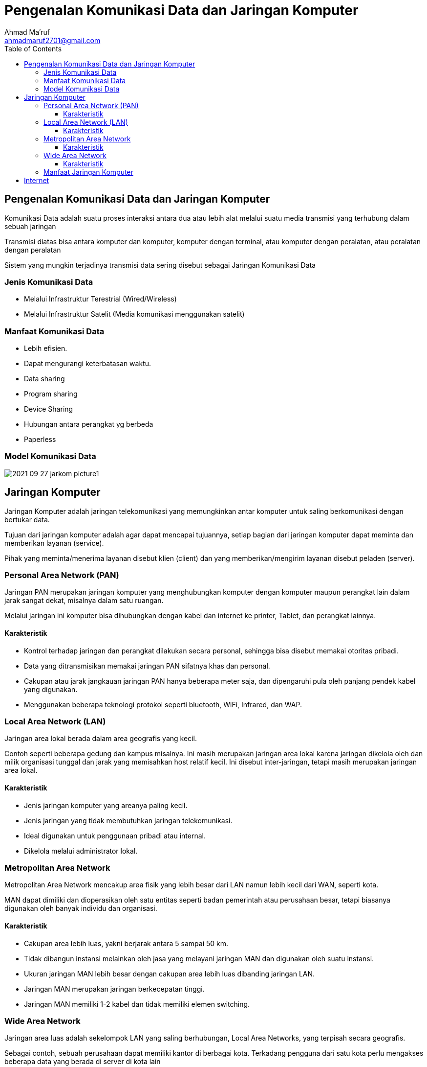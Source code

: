 = Pengenalan Komunikasi Data dan Jaringan Komputer
Ahmad Ma'ruf <ahmadmaruf2701@gmail.com>
:toc:
:toclevels: 3

:date: 2021-09-28
:modified: 2021-09-28
:tags: pertemuan1, smt3, pengenalan, pengantar
:category: jarkom, smt3
:slug: pengenalan-jaringan-komputer
:authors: Ahmad Ma'ruf
:summary: Pertemuan 1 Komunikasi data dan jaringan komputer - pengenalan
:imagesdir: static/img

== Pengenalan Komunikasi Data dan Jaringan Komputer
Komunikasi Data adalah suatu proses interaksi antara dua atau lebih alat melalui suatu media transmisi yang terhubung dalam sebuah jaringan

Transmisi diatas bisa antara komputer dan komputer, komputer dengan terminal, atau komputer dengan peralatan, atau peralatan dengan peralatan

Sistem yang mungkin terjadinya transmisi data sering disebut sebagai Jaringan Komunikasi Data

=== Jenis Komunikasi Data
* Melalui Infrastruktur Terestrial (Wired/Wireless)
* Melalui Infrastruktur Satelit (Media komunikasi menggunakan satelit)

=== Manfaat Komunikasi Data
* Lebih efisien.
* Dapat mengurangi keterbatasan waktu.
* Data sharing
* Program sharing
* Device Sharing
* Hubungan antara perangkat yg berbeda
* Paperless

=== Model Komunikasi Data
image::2021-09-27_jarkom_picture1.jpg[]

== Jaringan Komputer
Jaringan Komputer adalah jaringan telekomunikasi yang memungkinkan antar komputer untuk saling berkomunikasi dengan bertukar data.

Tujuan dari jaringan komputer adalah agar dapat mencapai tujuannya, setiap bagian dari jaringan komputer dapat meminta dan memberikan layanan (service). 

Pihak yang meminta/menerima layanan disebut klien (client) dan yang memberikan/mengirim layanan disebut peladen (server).

=== Personal Area Network (PAN)
Jaringan PAN merupakan jaringan komputer yang menghubungkan komputer dengan komputer maupun perangkat lain dalam jarak sangat dekat, misalnya dalam satu ruangan. 

Melalui jaringan ini komputer bisa dihubungkan dengan kabel dan internet ke printer, Tablet,  dan perangkat lainnya.

==== Karakteristik
* Kontrol terhadap jaringan dan perangkat dilakukan secara personal, sehingga bisa disebut memakai otoritas pribadi.
* Data yang ditransmisikan memakai jaringan PAN sifatnya khas dan personal.
* Cakupan atau jarak jangkauan jaringan PAN hanya beberapa meter saja, dan dipengaruhi pula oleh panjang pendek kabel yang digunakan.
* Menggunakan beberapa teknologi protokol seperti bluetooth, WiFi, Infrared, dan WAP.

=== Local Area Network (LAN)
Jaringan area lokal berada dalam area geografis yang kecil.

Contoh seperti beberapa gedung dan kampus misalnya. Ini masih merupakan jaringan area lokal karena jaringan dikelola oleh dan milik organisasi tunggal dan jarak yang memisahkan host relatif kecil.  Ini disebut inter-jaringan,  tetapi masih merupakan  jaringan area lokal.

==== Karakteristik
* Jenis jaringan komputer yang areanya paling kecil.
* Jenis jaringan yang tidak membutuhkan jaringan telekomunikasi.
* Ideal digunakan untuk penggunaan pribadi atau internal.
* Dikelola melalui administrator lokal.

=== Metropolitan Area Network
Metropolitan Area Network mencakup area fisik yang lebih besar dari LAN namun lebih kecil dari WAN, seperti kota.

MAN dapat dimiliki dan dioperasikan oleh satu entitas seperti badan pemerintah atau perusahaan besar, tetapi biasanya digunakan oleh banyak individu dan organisasi.

==== Karakteristik
* Cakupan area lebih luas, yakni berjarak antara 5 sampai 50 km.
* Tidak dibangun instansi melainkan oleh jasa yang melayani jaringan MAN dan digunakan oleh suatu instansi.
* Ukuran jaringan MAN lebih besar dengan cakupan area lebih luas dibanding jaringan LAN.
* Jaringan MAN merupakan jaringan berkecepatan tinggi.
* Jaringan MAN memiliki 1-2 kabel dan tidak memiliki elemen switching.

=== Wide Area Network
Jaringan area luas adalah sekelompok LAN yang saling berhubungan, Local Area Networks, yang terpisah secara geografis.

Sebagai contoh, sebuah perusahaan dapat memiliki kantor di berbagai kota. Terkadang pengguna dari satu kota perlu mengakses beberapa data yang berada di server di kota lain

==== Karakteristik
* jaringan WAN bisa menghubungkan perangkat (komputer) yang terpisah jarak cukup jauh. Jaringan ini mampu menghubungkan komputer lintas pulau, negara, dan bahkan benua.
* Menggunakan Jasa Telekomunikasi yang Mendukung kecepatan berbagi data dan akses data dari server ke komputer para user. Maka jaringan ini menggunakan jasa telekomunikasi, sehingga memaksimalkan komunikasi antara karyawan di pusat dengan cabang atau antar cabang.

=== Manfaat Jaringan Komputer
* Efisiensi
* Mengurangi Biaya
* Authority
* Komunikasi
* Keamanan

== Internet
Internet adalah suatu jaringan komunikasi yang memiliki fungsi untuk menghubungkan antara satu media elektronik dengan media elektronik yang lain dengan cepat dan tepat

Jaringan komunikasi tersebut, akan menyampaikan beberapa informasi yang dikirim melalui transmisi sinyal dengan frekuensi yang telah disesuaikan. 

Untuk standar global dalam penggunaan jaringan internet sendiri menggunakan TCP / IP (Transmission Control Protocol / Internet Protocol).